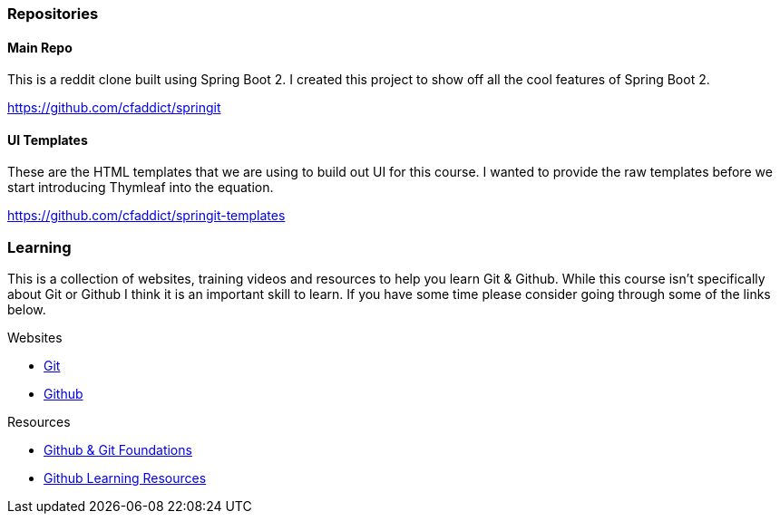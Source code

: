 === Repositories

==== Main Repo

This is a reddit clone built using Spring Boot 2. I created this project to show off all the cool features of Spring Boot 2.

https://github.com/cfaddict/springit

==== UI Templates

These are the HTML templates that we are using to build out UI for this course. I wanted to provide the raw templates before we start
introducing Thymleaf into the equation.

https://github.com/cfaddict/springit-templates

=== Learning
This is a collection of websites, training videos and resources to help you learn Git & Github. While this course isn't
specifically about Git or Github I think it is an important skill to learn. If you have some time please consider
going through some of the links below.

Websites

* https://git-scm.com/[Git]
* https://github.com[Github]

Resources

* https://www.youtube.com/playlist?list=PL0lo9MOBetEHhfG9vJzVCTiDYcbhAiEqL[Github & Git Foundations]
* https://help.github.com/articles/git-and-github-learning-resources/[Github Learning Resources]